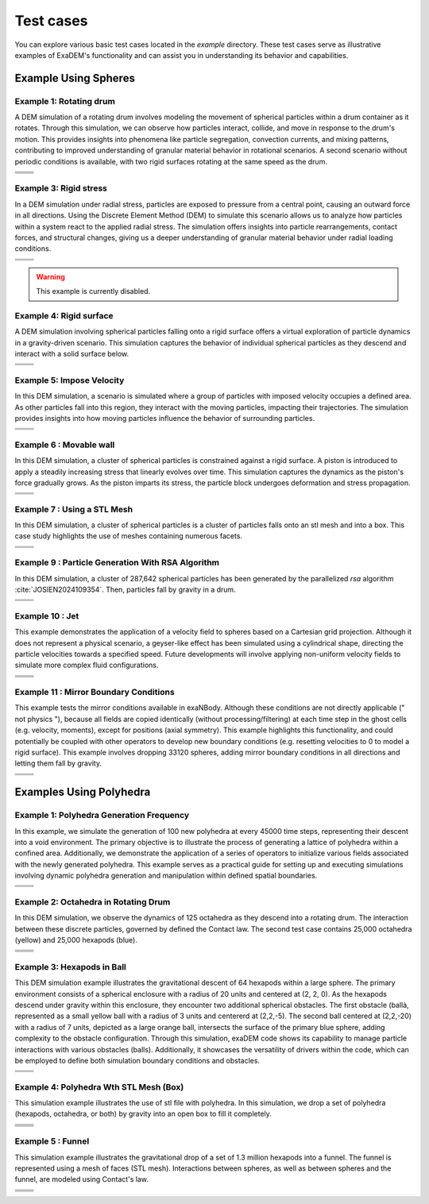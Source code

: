Test cases
==========

You can explore various basic test cases located in the `example` directory. These test cases serve as illustrative examples of ExaDEM's functionality and can assist you in understanding its behavior and capabilities.


Example Using Spheres
---------------------

Example 1: Rotating drum
^^^^^^^^^^^^^^^^^^^^^^^^

A DEM simulation of a rotating drum involves modeling the movement of spherical particles within a drum container as it rotates. Through this simulation, we can observe how particles interact, collide, and move in response to the drum's motion. This provides insights into phenomena like particle segregation, convection currents, and mixing patterns, contributing to improved understanding of granular material behavior in rotational scenarios. A second scenario without periodic conditions is available, with two rigid surfaces rotating at the same speed as the drum.  

.. |ex1start| image:: ../_static/rotating_drum_start.png
   :width: 300pt

.. |ex1end| image:: ../_static/rotating_drum_end.png
   :width: 300pt

.. |ex1npstart| image:: ../_static/ExaDEM/rotating_drum_no_periodic_start.png
   :width: 300pt

.. |ex1npend| image:: ../_static/ExaDEM/rotating_drum_no_periodic_end.png
   :width: 300pt

+--------------------------+--------------------------+
| .. centered:: Rotating Drum                         |
+--------------------------+--------------------------+
| .. centered:: Start      | .. centered:: End        |
+==========================+==========================+
| |ex1start|               | |ex1end|                 |
+--------------------------+--------------------------+
| |ex1npstart|             | |ex1npend|               |
+--------------------------+--------------------------+

Example 3: Rigid stress
^^^^^^^^^^^^^^^^^^^^^^^

In a DEM simulation under radial stress, particles are exposed to pressure from a central point, causing an outward force in all directions. Using the Discrete Element Method (DEM) to simulate this scenario allows us to analyze how particles within a system react to the applied radial stress. The simulation offers insights into particle rearrangements, contact forces, and structural changes, giving us a deeper understanding of granular material behavior under radial loading conditions.

.. |ex3start| image:: ../_static/radial_stress_start.png
   :width: 300pt

.. |ex3end| image:: ../_static/radial_stress_end.png
   :width: 300pt

+--------------------------+--------------------------+
| .. centered:: Radial Stress                         |
+--------------------------+--------------------------+
| .. centered:: Start      | .. centered:: End        |
+==========================+==========================+
| |ex3start|               | |ex3end|                 |
+--------------------------+--------------------------+

.. warning:: This example is currently disabled. 

Example 4: Rigid surface
^^^^^^^^^^^^^^^^^^^^^^^^

A DEM simulation involving spherical particles falling onto a rigid surface offers a virtual exploration of particle dynamics in a gravity-driven scenario. This simulation captures the behavior of individual spherical particles as they descend and interact with a solid surface below.

.. |ex4start| image:: ../_static/rigid_surface_start.png
   :width: 300pt

.. |ex4end| image:: ../_static/rigid_surface_end.png
   :width: 300pt

+--------------------------+--------------------------+
| .. centered:: Rigid Surface                         |
+--------------------------+--------------------------+
| .. centered:: Start      | .. centered:: End        |
+==========================+==========================+
| |ex4start|               | |ex4end|                 |
+--------------------------+--------------------------+

Example 5: Impose Velocity
^^^^^^^^^^^^^^^^^^^^^^^^^^

In this DEM simulation, a scenario is simulated where a group of particles with imposed velocity occupies a defined area. As other particles fall into this region, they interact with the moving particles, impacting their trajectories. The simulation provides insights into how moving particles influence the behavior of surrounding particles.

.. |ex5start| image:: ../_static/impose_velocity_start.png
   :width: 300pt

.. |ex5end| image:: ../_static/impose_velocity_end.png
   :width: 300pt

+--------------------------+--------------------------+
| .. centered:: Impose Veclocity                      |
+--------------------------+--------------------------+
| .. centered:: Start      | .. centered:: End        |
+==========================+==========================+
| |ex5start|               | |ex5end|                 |
+--------------------------+--------------------------+

Example 6 : Movable wall
^^^^^^^^^^^^^^^^^^^^^^^^

In this DEM simulation, a cluster of spherical particles is constrained against a rigid surface. A piston is introduced to apply a steadily increasing stress that linearly evolves over time. This simulation captures the dynamics as the piston's force gradually grows. As the piston imparts its stress, the particle block undergoes deformation and stress propagation. 

.. |ex6start| image:: ../_static/movable_wall_start.png
   :width: 300pt

.. |ex6end| image:: ../_static/movable_wall_end.png
   :width: 300pt

+--------------------------+--------------------------+
| .. centered:: Movable Wall                          |
+--------------------------+--------------------------+
| .. centered:: Start      | .. centered:: End        |
+==========================+==========================+
| |ex6start|               | |ex6end|                 |
+--------------------------+--------------------------+

Example 7 : Using a STL Mesh
^^^^^^^^^^^^^^^^^^^^^^^^^^^^

In this DEM simulation, a cluster of spherical particles is  a cluster of particles falls onto an stl mesh and into a box. This case study highlights the use of meshes containing numerous facets.

.. |ex7start| image:: ../_static/mesh_stl_start.png
   :width: 300pt

.. |ex7end| image:: ../_static/mesh_stl_end.png
   :width: 300pt

+--------------------------+--------------------------+
| .. centered:: Mesh STL                              |
+--------------------------+--------------------------+
| .. centered:: Start      | .. centered:: End        |
+==========================+==========================+
| |ex7start|               | |ex7end|                 |
+--------------------------+--------------------------+

Example 9 : Particle Generation With RSA Algorithm
^^^^^^^^^^^^^^^^^^^^^^^^^^^^^^^^^^^^^^^^^^^^^^^^^^

In this DEM simulation, a cluster of 287,642 spherical particles has been generated by the parallelized `rsa` algorithm :cite:`JOSIEN2024109354`. Then, particles fall by gravity in a drum.

.. |ex8start| image:: ../_static/rsa_start.png
   :width: 300pt

.. |ex8end| image:: ../_static/rsa_end.png
   :width: 300pt


+--------------------------+--------------------------+
| .. centered:: RSA                                   |
+--------------------------+--------------------------+
| .. centered:: Start      | .. centered:: End        |
+==========================+==========================+
| |ex8start|               | |ex8end|                 |
+--------------------------+--------------------------+

Example 10 : Jet
^^^^^^^^^^^^^^^^


This example demonstrates the application of a velocity field to spheres based on a Cartesian grid projection. Although it does not represent a physical scenario, a geyser-like effect has been simulated using a cylindrical shape, directing the particle velocities towards a specified speed. Future developments will involve applying non-uniform velocity fields to simulate more complex fluid configurations.

.. |ex10starthalf| image:: ../_static/ExaDEM/jet_half_start.png
   :width: 250pt

.. |ex10endhalf| image:: ../_static/ExaDEM/jet_half_end.png
   :width: 250pt


.. |ex10startfull| image:: ../_static/ExaDEM/jet_full_start.png
   :width: 250pt

.. |ex10endfull| image:: ../_static/ExaDEM/jet_full_end.png
   :width: 250pt

+--------------------------+--------------------------+
| .. centered:: Geyser Simulation                     |
+--------------------------+--------------------------+
| .. centered:: Start      | .. centered:: End        |
+==========================+==========================+
| |ex10starthalf|          | |ex10endhalf|            |
+--------------------------+--------------------------+
| |ex10startfull|          | |ex10endfull|            |
+--------------------------+--------------------------+

Example 11 : Mirror Boundary Conditions
^^^^^^^^^^^^^^^^^^^^^^^^^^^^^^^^^^^^^^^

This example tests the mirror conditions available in exaNBody. Although these conditions are not directly applicable (" not physics "), because all fields are copied identically (without processing/filtering) at each time step in the ghost cells (e.g. velocity, moments), except for positions (axial symmetry). This example highlights this functionality, and could potentially be coupled with other operators to develop new boundary conditions (e.g. resetting velocities to 0 to model a rigid surface). This example involves dropping 33120 spheres, adding mirror boundary conditions in all directions and letting them fall by gravity. 


.. |ex11start| image:: ../_static/ExaDEM/mirror_start.png
   :width: 250pt

.. |ex11end| image:: ../_static/ExaDEM/mirror_end.png
   :width: 250pt

+--------------------------+--------------------------+
| .. centered:: Mirror Simulation                     |
+--------------------------+--------------------------+
| .. centered:: Start      | .. centered:: End        |
+==========================+==========================+
| |ex11start|              | |ex11end|                |
+--------------------------+--------------------------+


Examples Using Polyhedra
------------------------

Example 1: Polyhedra Generation Frequency
^^^^^^^^^^^^^^^^^^^^^^^^^^^^^^^^^^^^^^^^^


In this example, we simulate the generation of 100 new polyhedra at every 45000 time steps, representing their descent into a void environment. The primary objective is to illustrate the process of generating a lattice of polyhedra within a confined area. Additionally, we demonstrate the application of a series of operators to initialize various fields associated with the newly generated polyhedra. This example serves as a practical guide for setting up and executing simulations involving dynamic polyhedra generation and manipulation within defined spatial boundaries.

.. |ex1pstart| image:: ../_static/generator_start.png
   :width: 250pt

.. |ex1pend| image:: ../_static/generator_end.png
   :width: 250pt

+--------------------------+--------------------------+
| .. centered:: Polyhedra Generation Frequency        |
+--------------------------+--------------------------+
| .. centered:: Start      | .. centered:: End        |
+==========================+==========================+
| |ex1pstart|              | |ex1pend|                |
+--------------------------+--------------------------+

Example 2: Octahedra in Rotating Drum
^^^^^^^^^^^^^^^^^^^^^^^^^^^^^^^^^^^^^^^

In this DEM simulation, we observe the dynamics of 125 octahedra as they descend into a rotating drum. The interaction between these discrete particles, governed by defined the Contact law. The second test case contains 25,000 octahedra (yellow) and 25,000 hexapods (blue).

.. |ex2pstart| image:: ../_static/octahedra_rotating_drum_start.png
   :width: 250pt

.. |ex2pend| image:: ../_static/octahedra_rotating_drum_end.png
   :width: 250pt

.. |ex2pmixtestart| image:: ../_static/ExaDEM/rotating_drum_mixte_start.png
   :width: 250pt

.. |ex2pmixteend| image:: ../_static/ExaDEM/rotating_drum_mixte_end.png
   :width: 250pt

+--------------------------+--------------------------+
| .. centered:: Polyhedra Generation Frequency        |
+--------------------------+--------------------------+
| .. centered:: Start      | .. centered:: End        |
+==========================+==========================+
| |ex2pstart|              | |ex2pend|                |
+--------------------------+--------------------------+
| |ex2pmixtestart|         | |ex2pmixteend|           |
+--------------------------+--------------------------+


Example 3: Hexapods in Ball 
^^^^^^^^^^^^^^^^^^^^^^^^^^^

This DEM simulation example illustrates the gravitational descent of 64 hexapods within a large sphere. The primary environment consists of a spherical enclosure with a radius of 20 units and centered at (2, 2, 0). As the hexapods descend under gravity within this enclosure, they encounter two additional spherical obstacles. The first obstacle (ballà, represented as a small yellow ball with a radius of 3 units and centererd at (2,2,-5). The second ball centered at (2,2,-20) with a radius of 7 units, depicted as a large orange ball, intersects the surface of the primary blue sphere, adding complexity to the obstacle configuration. Through this simulation, exaDEM code shows its capability to manage particle interactions with various obstacles (balls). Additionally, it showcases the versatility of drivers within the code, which can be employed to define both simulation boundary conditions and obstacles.

.. |ex3pstart| image:: ../_static/ExaDEM/polyhedra_ball_start.png
   :width: 250pt

.. |ex3pend| image:: ../_static/ExaDEM/polyhedra_ball_end.png
   :width: 250pt

+--------------------------+--------------------------+
| .. centered:: Hexapods in Ball                      |
+--------------------------+--------------------------+
| .. centered:: Start      | .. centered:: End        |
+==========================+==========================+
| |ex3pstart|              | |ex3pend|                |
+--------------------------+--------------------------+


Example 4: Polyhedra Wth STL Mesh (Box)
^^^^^^^^^^^^^^^^^^^^^^^^^^^^^^^^^^^^^^^

This simulation example illustrates the use of stl file with polyhedra. In this simulation, we drop a set of polyhedra (hexapods, octahedra, or both) by gravity into an open box to fill it completely. 

.. |ex4pstarthexa| image:: ../_static/ExaDEM/stl_hexa_start.png
   :width: 250pt

.. |ex4pendhexa| image:: ../_static/ExaDEM/stl_hexa_end.png
   :width: 250pt

.. |ex4pstartocta| image:: ../_static/ExaDEM/stl_octa_start.png
   :width: 250pt

.. |ex4pendocta| image:: ../_static/ExaDEM/stl_octa_end.png
   :width: 250pt

.. |ex4pstartmixte| image:: ../_static/ExaDEM/stl_mixte_start.png
   :width: 250pt

.. |ex4pendmixte| image:: ../_static/ExaDEM/stl_mixte_end.png
   :width: 250pt


+--------------------------+--------------------------+
| .. centered:: Polyhedra With STL Mesh               |
+--------------------------+--------------------------+
| .. centered:: Start      | .. centered:: End        |
+==========================+==========================+
| |ex4pstarthexa|          | |ex4pendhexa|            |
+--------------------------+--------------------------+
| |ex4pstartocta|          | |ex4pendocta|            |
+--------------------------+--------------------------+
| |ex4pstartmixte|         | |ex4pendmixte|           |
+--------------------------+--------------------------+


Example 5 : Funnel
^^^^^^^^^^^^^^^^^^

This simulation example illustrates the gravitational drop of a set of 1.3 million hexapods into a funnel. The funnel is represented using a mesh of faces (STL mesh). Interactions between spheres, as well as between spheres and the funnel, are modeled using Contact's law.

.. |ex5pstarthalf| image:: ../_static/ExaDEM/funnel_half_start.png
   :width: 250pt

.. |ex5pendhalf| image:: ../_static/ExaDEM/funnel_half_end.png
   :width: 250pt


.. |ex5pstartfull| image:: ../_static/ExaDEM/funnel_full_start.png
   :width: 250pt

.. |ex5pendfull| image:: ../_static/ExaDEM/funnel_full_end.png
   :width: 250pt

+--------------------------+--------------------------+
| .. centered:: Polyhedra With a Funnel               |
+--------------------------+--------------------------+
| .. centered:: Start      | .. centered:: End        |
+==========================+==========================+
| |ex5pstarthalf|          | |ex5pendhalf|            |
+--------------------------+--------------------------+
| |ex5pstartfull|          | |ex5pendfull|            |
+--------------------------+--------------------------+
